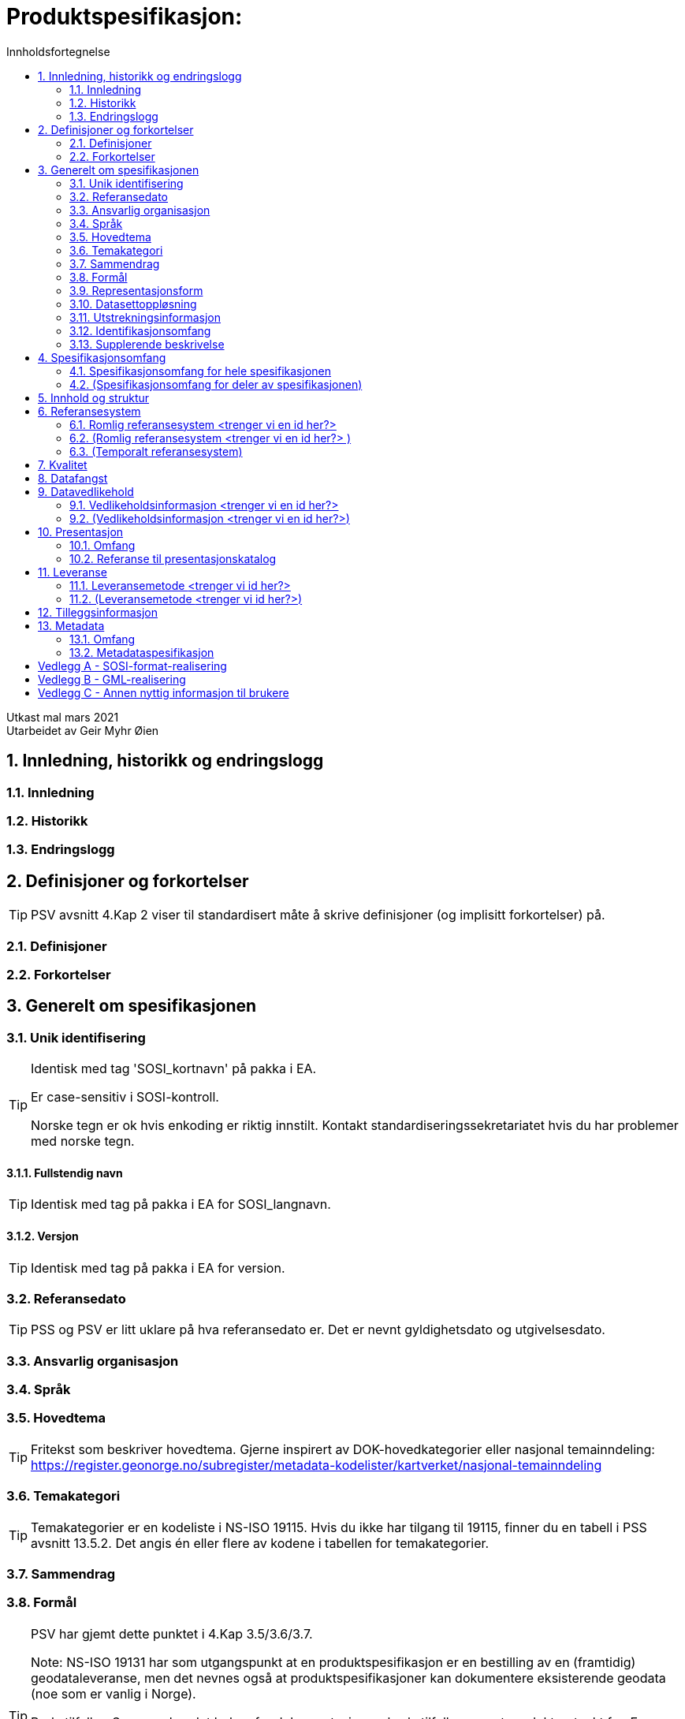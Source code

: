 = Produktspesifikasjon:
:sectnums:
:toc: left
:toc-title: Innholdsfortegnelse
:figure-caption: Figur
:table-caption: Tabell
:doctype: article
:encoding: utf-8
:lang: nb

Utkast mal mars 2021 +
// Metadata om produktspesifikasjonen
Utarbeidet av Geir Myhr Øien

== Innledning, historikk og endringslogg
=== Innledning
=== Historikk
=== Endringslogg

== Definisjoner og forkortelser
TIP: PSV avsnitt 4.Kap 2 viser til standardisert måte å skrive definisjoner (og implisitt forkortelser) på.

=== Definisjoner
=== Forkortelser

== Generelt om spesifikasjonen
=== Unik identifisering

[TIP]
======
Identisk med tag 'SOSI_kortnavn' på pakka i EA.

Er case-sensitiv i SOSI-kontroll.

Norske tegn er ok hvis enkoding er riktig innstilt. Kontakt standardiseringssekretariatet hvis du har problemer med norske tegn.

======

==== Fullstendig navn
TIP: Identisk med tag på pakka i EA for SOSI_langnavn.

==== Versjon
TIP: Identisk med tag på pakka i EA for version.

=== Referansedato
TIP: PSS og PSV er litt uklare på hva referansedato er. Det er nevnt gyldighetsdato og utgivelsesdato.

=== Ansvarlig organisasjon

=== Språk

=== Hovedtema
TIP: Fritekst som beskriver hovedtema. Gjerne inspirert av DOK-hovedkategorier eller nasjonal temainndeling: https://register.geonorge.no/subregister/metadata-kodelister/kartverket/nasjonal-temainndeling

=== Temakategori
TIP: Temakategorier er en kodeliste i NS-ISO 19115. Hvis du ikke har tilgang til 19115, finner du en tabell i PSS avsnitt 13.5.2. Det angis én eller flere av kodene i tabellen for temakategorier.

=== Sammendrag

=== Formål
[TIP]
======
PSV har gjemt dette punktet i 4.Kap 3.5/3.6/3.7.

Note: NS-ISO 19131 har som utgangspunkt at en produktspesifikasjon er en bestilling av en (framtidig) geodataleveranse, men det nevnes også at produktspesifikasjoner kan dokumentere eksisterende geodata (noe som er vanlig i Norge).

Brukstilfeller:
Som regel er det behov for dokumentasjon av brukstilfeller som et produkt er tenkt for. En oversiktlig liste med navnene til relevante brukstilfeller kan plasseres under formålskapittelet. Flere detaljer for de nevnte brukstilfellene kan samles i et vedlegg. 
 
I PSS nevnes ikke brukstilfeller, men det er naturlig å plassere de her. En framtidig versjon av ISO 19131 vil ta høyde for det og gi standardiserte føringer for hvor og hvordan brukstilfeller skal dokumenteres.

======

=== Representasjonsform
[TIP]
======
PSV har gjemt dette punktet i 4.Kap 3.5/3.6/3.7.

PSS avsnitt 13.7 har en tabell med mulige verdier.

======

=== Datasettoppløsning
*Målestokktall*

*Distanse*

=== Utstrekningsinformasjon
TIP: Se 3.12 og 4.1.

*Utstrekningbeskrivelse*

*Geografisk område*

*Vertikal utbredelse*

*Innhold gyldighetsperiode*

=== Identifikasjonsomfang
TIP: Dette punktet er litt uklart i PSS og PSV. I ISO-standarden for produktspesifikasjoner (NS-EN ISO 19131) er det krav om at identifikasjonen (hele kapittel 3 i denne malen) skal ha en link til den delen av spesifikasjonsomfanget som gjelder hele produktspesifikasjonen (ofte avsnitt 4.1 i denne malen). Forslag til utfylling kan være "hele datasettet" eller "Som angitt i avsnitt 4.<x>.".

=== Supplerende beskrivelse
TIP: Dette punktet er gjemt i PSS 13.6.3 og i PSV 4.Kap 3.12.

== Spesifikasjonsomfang
(Antall spesifikasjonsomfang: [yellow-background]#<sett inn antall># )
[TIP]
======
Dette kapittelet beskriver omfang (scopes) i produktspesifikasjonen. Vanligvis vil det være ett omfang, "hele datasettet", som angis i avsnitt 4.1. Merk at 4.1.5 blir gjentagelse fra avsnitt 3.11.

Det kan defineres spesifikasjonsomfang for deler av datasettet, og disse angis i avsnitt 4.2-4.x. Andre spesifikasjonsomfang er nødvendig hvis produktspesifikasjonens (kapittel 5 og utover) har spesifikasjoner som bare gjelder deler av datasettet. I så fall må det refereres til identifikasjonen spesifisert her i kapittel 4.
======

=== Spesifikasjonsomfang for hele spesifikasjonen
[TIP]
======
Se 3.11 og 3.12.

Identiske omfang trenger ikke gjentas.
======

==== Identifikasjon

==== Nivå

==== Navn

==== Beskrivelse

==== Utstrekningsinformasjon
*Utstrekning beskrivelse*

*Geografisk område*

*Vertikal utbredelse*

*Innhold gyldighetsperiode*

=== (Spesifikasjonsomfang for deler av spesifikasjonen)

==== (Identifikasjon)

==== (Nivå)

==== (Navn)

==== (Beskrivelse)

==== (Utstrekningsinformasjon)
*(Utstrekning beskrivelse)*

*(Geografisk område)*

*(Vertikal utbredelse)*

*(Innhold gyldighetsperiode)*

== Innhold og struktur
TIP: *Eksport fra EA legges inn her*

== Referansesystem
(Antall lovlige romlige koordinatsystem for dette produktet: [yellow-background]#<sett inn antall># )

TIP: Merk at "Omfang" skal referere til omfang (scopes) angitt i kapittel 4.

=== Romlig referansesystem [yellow-background]#<trenger vi en id her?>#

==== Omfang

==== Navn på kilden til referansesystemet:

==== Ansvarlig organisasjon for referansesystemet:

==== Link til mer info om referansesystemet:

==== Koderom:

==== Identifikasjonskode:

==== Kodeversjon 

=== (Romlig referansesystem [yellow-background]#<trenger vi en id her?># )

==== (Omfang)

==== (Navn på kilden til referansesystemet:)

==== (Ansvarlig organisasjon for referansesystemet:)

==== (Link til mer info om referansesystemet:)

==== (Koderom:)

==== (Identifikasjonskode:)

==== (Kodeversjon)

=== (Temporalt referansesystem)

==== (Navn på temporalt referansesystem

==== (Omfang)

== Kvalitet

[TIP]
=====
Dette kan være et vanskelig kapittel. Det første du bør gjøre er å sjekke hva du anførte som formål i avsnitt 3.8. Hvis du skal bestille data, er det mest naturlig om du her angir kvalitetskrav. Hvis du dokumenterer eksisterende geodata, derimot, bør kvaliteten her beskrive geodataene.

PSS kapittel 17 gir en innføring i kvalitet. Ofte innebærer kvalitet en statistisk analyse av kontrollmålinger av geodata. Hvis dette er helt ukjent for deg, kan du kanskje anføre at geodataene ikke er kontrollert.

Kvalitet kan også angis kvalitativt (noe NS-ISO 19115 og andre også omfatter). Det kan for eksempel være at geodataene er registrert etter en innmålingsinstruks, eller at de er resultat av beregninger beskrevet i en teknisk rapport eller vitenskapelig artikkel. Merk at dette er nært knyttet til kapittel 8.

Kvalitet skal også referere til omfang (scopes) angitt i kapittel 4. I tillegg kan du innenfor kvalitet også spesifisere enkelte deler (også scope), og angi ulike kvaliteter. Merk at norske geodata (SOSI-standarden) har mulighet for kvalitetsangivelse på objekttypene, men slike hører eventuelt hjemme i kapittel 5.

Hvis du (eller din organisasjon) ikke har peiling på kvaliteten til geodataene, er dette nyttig kvalitetsinformasjon som bør nevnes.

Kvalitetsinformasjon skal oppgis for hver av de fem kvalitetselementene som er oppgitt i PSV:

* Fullstendighet
* Stedfestingsnøyaktighet
* Egenskapsnøyaktighet
* Tidfestingsnøyaktighet
* Logisk konsistens

Dersom det for et kvalitetselement ikke er mulig å angi noen fornuftig informasjon skal dette oppgis sammen med en forklaring på årsaken.

=====

== Datafangst
[TIP]
=====
Datafangst skal også referere til omfang (scopes) angitt i kapittel 4.

Datafangst kan være nært knyttet til kapittel 7.

=====

== Datavedlikehold
TIP: Merk at "Omfang" skal referere til omfang (scopes) angitt i kapittel 4. 

=== Vedlikeholdsinformasjon [yellow-background]#<trenger vi en id her?>#
==== Omfang 

==== Vedlikeholdsfrekvens 


==== Vedlikeholdsbeskrivelse 


=== (Vedlikeholdsinformasjon [yellow-background]#<trenger vi en id her?>#)

==== (Omfang)

==== (Vedlikeholdsfrekvens)

==== (Vedlikeholdsbeskrivelse)

== Presentasjon
TIP: Merk at "Omfang" skal referere til omfang (scopes) angitt i kapittel 4.

=== Omfang

=== Referanse til presentasjonskatalog

== Leveranse
TIP: Merk at "Omfang" skal referere til omfang (scopes) angitt i kapittel 4.

=== Leveransemetode [yellow-background]#<trenger vi id her?>#

==== Omfang

==== Leveranseformat
*Formatnavn*

*Formatversjon* 

*Formatspesifikasjon*

*Filstruktur*

*Språk*

*Tegnsett*

==== Leveransemedium
*Leveranseenhet*

*Overføringsstørrelse*

*Navn på medium*

*Annen leveranseinformasjon*

=== (Leveransemetode [yellow-background]#<trenger vi id her?>#)

==== (Omfang)

==== (Leveranseformat)
*(Formatnavn)*

*(Formatversjon)* 

*(Formatspesifikasjon)*

*(Filstruktur)*

*(Språk)*

*(Tegnsett)*

==== (Leveransemedium)
*(Leveranseenhet)*

*(Overføringsstørrelse)*

*(Navn på medium)*

*(Annen leveranseinformasjon)*

== Tilleggsinformasjon
TIP: Merk at tilleggsinformasjon skal referere til omfang (scopes) angitt i kapittel 4.

== Metadata
[TIP]
=====
Merk at metadata skal referere til omfang (scopes) angitt i kapittel 4.

Merk også at du her skal angi hvilke metadata som skal følge produktet, men ikke selve metadatene.

=====

=== Omfang

=== Metadataspesifikasjon
:sectnums!:
== Vedlegg A - SOSI-format-realisering
TIP: Dersom SOSI-format er angitt under leveranseformat i kapittel 11, klippes inn SOSI-format-realiserings-rapport

== Vedlegg B - GML-realisering
TIP: Dersom GML er angitt som leveranseformat i kapittel 11, skal det her angis hvordan applikasjonsskjemaet skal realiseres i GML i form av URL

== Vedlegg C - Annen nyttig informasjon til brukere
TIP: Informasjon, fortrinnsvis av informativ art, som kan være nyttig for brukere, samles i egne vedlegg